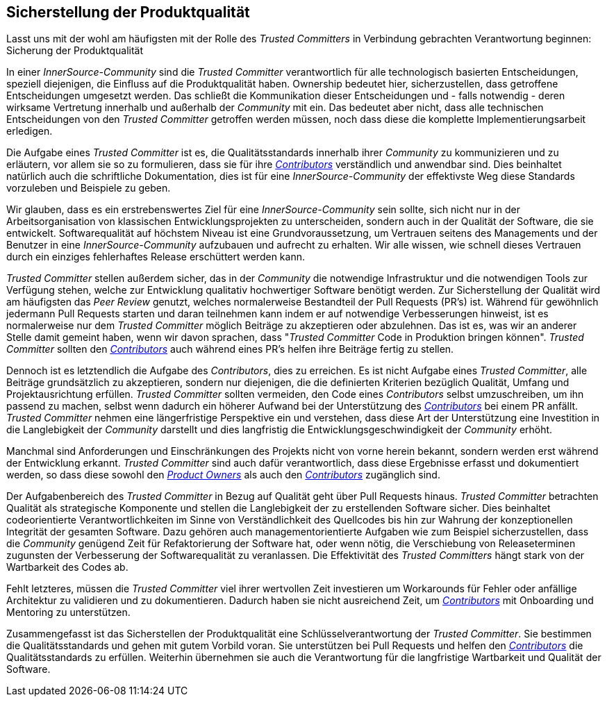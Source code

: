 == Sicherstellung der Produktqualität

Lasst uns mit der wohl am häufigsten mit der Rolle des _Trusted Committers_ in Verbindung gebrachten Verantwortung beginnen: Sicherung der Produktqualität

In einer _InnerSource-Community_ sind die _Trusted Committer_ verantwortlich für alle technologisch basierten Entscheidungen, speziell diejenigen, die Einfluss auf die Produktqualität haben. Ownership bedeutet hier, sicherzustellen, dass getroffene Entscheidungen umgesetzt werden. Das schließt die Kommunikation dieser Entscheidungen und - falls notwendig - deren wirksame Vertretung innerhalb und außerhalb der _Community_ mit ein. Das bedeutet aber nicht, dass alle technischen Entscheidungen von den _Trusted Committer_ getroffen werden müssen, noch dass diese die komplette Implementierungsarbeit erledigen.

Die Aufgabe eines _Trusted Committer_ ist es, die Qualitätsstandards innerhalb ihrer _Community_ zu kommunizieren und zu erläutern, vor allem sie so zu formulieren, dass sie für ihre https://innersourcecommons.org/learn/learning-path/contributor/01[_Contributors_] verständlich und anwendbar sind. 
Dies beinhaltet natürlich auch die schriftliche Dokumentation, dies ist für eine _InnerSource-Community_ der effektivste Weg diese Standards vorzuleben und Beispiele zu geben. 

Wir glauben, dass es ein erstrebenswertes Ziel für eine _InnerSource-Community_ sein sollte, sich nicht nur in der Arbeitsorganisation von klassischen Entwicklungsprojekten zu unterscheiden, sondern auch in der Qualität der Software, die sie entwickelt. 
Softwarequalität auf höchstem Niveau ist eine Grundvoraussetzung, um Vertrauen seitens des Managements und der Benutzer in eine  _InnerSource-Community_ aufzubauen und aufrecht zu erhalten. 
Wir alle wissen, wie schnell dieses Vertrauen durch ein einziges fehlerhaftes Release erschüttert werden kann.

_Trusted Committer_ stellen außerdem sicher, das in der _Community_ die notwendige Infrastruktur und die notwendigen Tools zur Verfügung stehen, welche zur Entwicklung qualitativ hochwertiger Software benötigt werden.
Zur Sicherstellung der Qualität wird am häufigsten das _Peer Review_ genutzt, welches normalerweise Bestandteil der Pull Requests (PR's) ist.
Während für gewöhnlich jedermann Pull Requests starten und daran teilnehmen kann indem er auf notwendige Verbesserungen hinweist, ist es normalerweise nur dem _Trusted Committer_ möglich Beiträge zu akzeptieren oder abzulehnen.
Das ist es, was wir an anderer Stelle damit gemeint haben, wenn wir davon sprachen, dass "_Trusted Committer_ Code in Produktion bringen können". 
_Trusted Committer_ sollten den https://innersourcecommons.org/learn/learning-path/contributor/01[_Contributors_] auch während eines PR's helfen ihre Beiträge fertig zu stellen.

Dennoch ist es letztendlich die Aufgabe des _Contributors_, dies zu erreichen.
Es ist nicht Aufgabe eines _Trusted Committer_, alle Beiträge grundsätzlich zu akzeptieren, sondern nur diejenigen, die die definierten Kriterien bezüglich Qualität, Umfang und Projektausrichtung erfüllen. 
_Trusted Committer_ sollten vermeiden, den Code eines _Contributors_ selbst umzuschreiben, um ihn passend zu machen, selbst wenn dadurch ein höherer Aufwand bei der Unterstützung des https://innersourcecommons.org/learn/learning-path/contributor/01[_Contributors_] bei einem PR anfällt. _Trusted Committer_ nehmen eine längerfristige Perspektive ein und verstehen, dass diese Art der Unterstützung eine Investition in die Langlebigkeit der _Community_ darstellt und dies langfristig die Entwicklungsgeschwindigkeit der _Community_ erhöht.

Manchmal sind Anforderungen und Einschränkungen des Projekts nicht von vorne herein bekannt, sondern werden erst während der Entwicklung erkannt.
_Trusted Committer_ sind auch dafür verantwortlich, dass diese Ergebnisse erfasst und dokumentiert werden, so dass diese sowohl den https://innersourcecommons.org/learn/learning-path/product-owner/01[_Product Owners_] als auch den https://innersourcecommons.org/learn/learning-path/contributor/01[_Contributors_] zugänglich sind.

Der Aufgabenbereich des _Trusted Committer_ in Bezug auf Qualität geht über Pull Requests hinaus. 
_Trusted Committer_ betrachten Qualität als strategische Komponente und stellen die Langlebigkeit der zu erstellenden Software sicher. Dies beinhaltet codeorientierte Verantwortlichkeiten im Sinne von Verständlichkeit des Quellcodes bis hin zur Wahrung der konzeptionellen Integrität der gesamten Software.
Dazu gehören auch managementorientierte Aufgaben wie zum Beispiel sicherzustellen, dass die _Community_ genügend Zeit für Refaktorierung der Software hat, oder wenn nötig, die Verschiebung von Releaseterminen zugunsten der Verbesserung der Softwarequalität zu veranlassen.
Die Effektivität des _Trusted Committers_ hängt stark von der Wartbarkeit des Codes ab.

Fehlt letzteres, müssen die _Trusted Committer_ viel ihrer wertvollen Zeit investieren um Workarounds für Fehler oder anfällige Architektur zu validieren und zu dokumentieren. Dadurch haben sie nicht ausreichend Zeit, um https://innersourcecommons.org/learn/learning-path/contributor/01[_Contributors_] mit Onboarding und Mentoring zu unterstützen.

Zusammengefasst ist das Sicherstellen der Produktqualität eine Schlüsselverantwortung der _Trusted Committer_.
Sie bestimmen die Qualitätsstandards und gehen mit gutem Vorbild voran. Sie unterstützen bei Pull Requests und helfen den https://innersourcecommons.org/learn/learning-path/contributor/01[_Contributors_] die Qualitätsstandards zu erfüllen. 
Weiterhin übernehmen sie auch die Verantwortung für die langfristige Wartbarkeit und Qualität der Software. 
